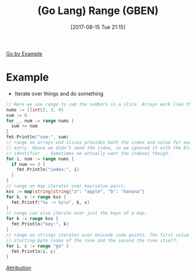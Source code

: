 #+BLOG: wisdomandwonder
#+POSTID: 10670
#+ORG2BLOG:
#+DATE: [2017-08-15 Tue 21:15]
#+OPTIONS: toc:nil num:nil todo:nil pri:nil tags:nil ^:nil
#+OPTIONS: toc:nil num:nil todo:nil pri:nil tags:nil ^:nil
#+CATEGORY: Article
#+TAGS: Programming Language, Go Lang, GBEN
#+TITLE: (Go Lang) Range (GBEN)

[[https://gobyexample.com/range][Go by Example]]
* Example
- Iterate over things and do something
#+HTML: <!--more-->
#+NAME: org_gcr_2017-08-15_mara_D26603B0-B70F-4BB0-92C7-7AE5450DF7E3
#+BEGIN_SRC go :imports '("fmt") :results output
// Here we use range to sum the numbers in a slice. Arrays work like this too.
nums := []int{2, 3, 4}
sum := 0
for _, num := range nums {
  sum += num
}
fmt.Println("sum:", sum)
// range on arrays and slices provides both the index and value for each
// entry. Above we didn’t need the index, so we ignored it with the blank
// identifier _. Sometimes we actually want the indexes though.
for i, num := range nums {
  if num == 3 {
    fmt.Println("index:", i)
  }
}
// range on map iterates over key/value pairs.
kvs := map[string]string{"a": "apple", "b": "banana"}
for k, v := range kvs {
  fmt.Printf("%s -> %s\n", k, v)
}
// range can also iterate over just the keys of a map.
for k := range kvs {
  fmt.Println("key:", k)
}
// range on strings iterates over Unicode code points. The first value is the
// starting byte index of the rune and the second the rune itself.
for i, c := range "go" {
  fmt.Println(i, c)
}
#+END_SRC
[[https://www.wisdomandwonder.com/article/10651/go-lang-go-by-example-notes-gben][Attribution]]
